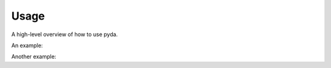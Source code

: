 .. _usage:

Usage
=====

A high-level overview of how to use pyda.

An example:

.. testcode::

    import pyda
    print(pyda.__name__)

.. testoutput::

    pyda


Another example:

.. doctest::

    >>> import pyda
    >>> pyda.__name__
    'pyda'
